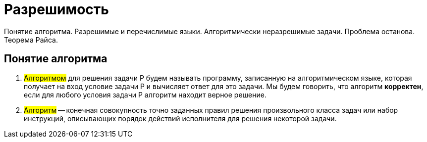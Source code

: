 = Разрешимость

Понятие алгоритма. Разрешимые и перечислимые языки. Алгоритмически неразрешимые задачи. Проблема останова. Теорема Райса.

== Понятие алгоритма

1. #Алгоритмом# для решения задачи P будем называть программу, записанную на алгоритмическом языке, которая получает на вход условие задачи P и вычисляет ответ для это задачи. Мы будем говорить, что алгоритм *корректен*, если для любого условия задачи P алгоритм находит верное решение.

2. #Алгоритм# -- конечная совокупность точно заданных правил решения произвольного класса задач или набор инструкций, описывающих порядок действий исполнителя для решения некоторой задачи.

